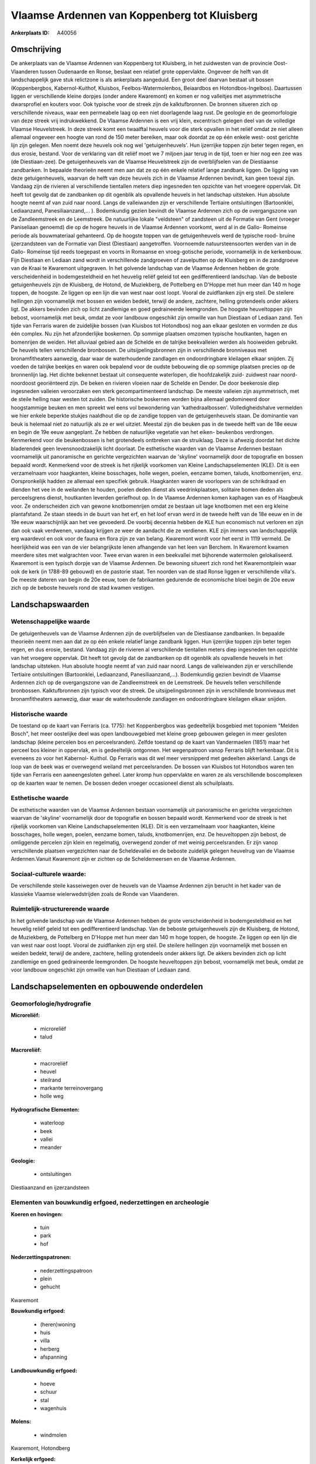 Vlaamse Ardennen van Koppenberg tot Kluisberg
=============================================

:Ankerplaats ID: A40056




Omschrijving
------------

De ankerplaats van de Vlaamse Ardennen van Koppenberg tot Kluisberg,
in het zuidwesten van de provincie Oost-Vlaanderen tussen Oudenaarde en
Ronse, beslaat een relatief grote oppervlakte. Ongeveer de helft van dit
landschappelijk gave stuk relictzone is als ankerplaats aangeduid. Een
groot deel daarvan bestaat uit bossen (Koppenbergbos, Kabernol-Kuithof,
Kluisbos, Feelbos-Watermolenbos, Beiaardbos en Hotondbos-Ingelbos).
Daartussen liggen er verschillende kleine dorpjes (onder andere
Kwaremont) en komen er nog valleitjes met asymmetrische dwarsprofiel en
kouters voor. Ook typische voor de streek zijn de kalktufbronnen. De
bronnen situeren zich op verschillende niveaus, waar een permeabele laag
op een niet doorlagende laag rust. De geologie en de geomorfologie van
deze streek vrij indrukwekkend. De Vlaamse Ardennen is een vrij klein,
excentrisch gelegen deel van de volledige Vlaamse Heuvelstreek. In deze
streek komt een twaalftal heuvels voor die sterk opvallen in het reliëf
omdat ze niet alleen allemaal ongeveer een hoogte van rond de 150 meter
bereiken, maar ook doordat ze op één enkele west- oost gerichte lijn
zijn gelegen. Men noemt deze heuvels ook nog wel 'getuigenheuvels'. Hun
ijzerrijke toppen zijn beter tegen regen, en dus erosie, bestand. Voor
de verklaring van dit reliëf moet we 7 miljoen jaar terug in de tijd,
toen er hier nog een zee was (de Diestiaan-zee). De getuigenheuvels van
de Vlaamse Heuvelstreek zijn de overblijfselen van de Diestiaanse
zandbanken. In bepaalde theorieën neemt men aan dat ze op één enkele
relatief lange zandbank liggen. De ligging van deze getuigenheuvels,
waarvan de helft van deze heuvels zich in de Vlaamse Ardennen bevindt,
kan geen toeval zijn. Vandaag zijn de rivieren al verschillende
tientallen meters diep ingesneden ten opzichte van het vroegere
oppervlak. Dit heeft tot gevolg dat de zandbanken op dit ogenblik als
opvallende heuvels in het landschap uitsteken. Hun absolute hoogte neemt
af van zuid naar noord. Langs de valleiwanden zijn er verschillende
Tertiaire ontsluitingen (Bartoonklei, Lediaanzand, Panesiliaanzand,… ).
Bodemkundig gezien bevindt de Vlaamse Ardennen zich op de overgangszone
van de Zandleemstreek en de Leemstreek. De natuurlijke lokale
"veldsteen" of zandsteen uit de Formatie van Gent (vroeger Paniseliaan
genoemd) die op de hogere heuvels in de Vlaamse Ardennen voorkomt, werd
al in de Gallo- Romeinse periode als bouwmateriaal gehanteerd. Op de
hoogste toppen van de getuigenheuvels werd de typische rood- bruine
ijzerzandsteen van de Formatie van Diest (Diestiaan) aangetroffen.
Voornoemde natuursteensoorten werden van in de Gallo- Romeinse tijd
reeds toegepast en voorts in Romaanse en vroeg-gotische periode,
voornamelijk in de kerkenbouw. Fijn Diestiaan en Lediaan zand wordt in
verschillende zandgroeven of zavelputten op de Kluisberg en in de
zandgroeve van de Kraai te Kwaremont uitgegraven. In het golvende
landschap van de Vlaamse Ardennen hebben de grote verscheidenheid in
bodemgesteldheid en het heuvelig reliëf geleid tot een gedifferentieerd
landschap. Van de beboste getuigenheuvels zijn de Kluisberg, de Hotond,
de Muziekberg, de Pottelberg en D'Hoppe met hun meer dan 140 m hoge
toppen, de hoogste. Ze liggen op een lijn die van west naar oost loopt.
Vooral de zuidflanken zijn erg steil. De steilere hellingen zijn
voornamelijk met bossen en weiden bedekt, terwijl de andere, zachtere,
helling grotendeels onder akkers ligt. De akkers bevinden zich op licht
zandlemige en goed gedraineerde leemgronden. De hoogste heuveltoppen
zijn bebost, voornamelijk met beuk, omdat ze voor landbouw ongeschikt
zijn omwille van hun Diestiaan of Lediaan zand. Ten tijde van Ferraris
waren de zuidelijke bossen (van Kluisbos tot Hotondbos) nog aan elkaar
gesloten en vormden ze dus één complex. Nu zijn het afzonderlijke
boskernen. Op sommige plaatsen omzomen typische houtkanten, hagen en
bomenrijen de weiden. Het alluviaal gebied aan de Schelde en de talrijke
beekvalleien werden als hooiweiden gebruikt. De heuvels tellen
verschillende bronbossen. De uitsijpelingsbronnen zijn in verschillende
bronniveaus met bronamfitheaters aanwezig, daar waar de waterhoudende
zandlagen en ondoordringbare kleilagen elkaar snijden. Zij voeden de
talrijke beekjes en waren ook bepalend voor de oudste bebouwing die op
sommige plaatsen precies op de bronnenlijn lag. Het dichte bekennet
bestaat uit consequente waterlopen, die hoofdzakelijk zuid- zuidwest
naar noord- noordoost georiënteerd zijn. De beken en rivieren vloeien
naar de Schelde en Dender. De door beekerosie diep ingesneden valleien
veroorzaken een sterk gecompartimenteerd landschap. De meeste valleien
zijn asymmetrisch, met de steile helling naar westen tot zuiden. De
historische boskernen worden bijna allemaal gedomineerd door
hoogstammige beuken en men spreekt wel eens vol bewondering van
'kathedraalbossen'. Volledigheidshalve vermelden we hier enkele beperkte
stukjes naaldhout die op de zandige toppen van de getuigenheuvels staan.
De dominantie van beuk is helemaal niet zo natuurlijk als ze er wel
uitziet. Meestal zijn die beuken pas in de tweede helft van de 18e eeuw
en begin de 19e eeuw aangeplant. Ze hebben de natuurlijke vegetatie van
het eiken- beukenbos verdrongen. Kenmerkend voor die beukenbossen is het
grotendeels ontbreken van de struiklaag. Deze is afwezig doordat het
dichte bladerendek geen levensnoodzakelijk licht doorlaat. De
esthetische waarden van de Vlaamse Ardennen bestaan voornamelijk uit
panoramische en gerichte vergezichten waarvan de 'skyline' voornamelijk
door de topografie en bossen bepaald wordt. Kenmerkend voor de streek is
het rijkelijk voorkomen van Kleine Landschapselementen (KLE). Dit is een
verzamelnaam voor haagkanten, kleine bosschages, holle wegen, poelen,
eenzame bomen, taluds, knotbomenrijen, enz. Oorspronkelijk hadden ze
allemaal een specifiek gebruik. Haagkanten waren de voorlopers van de
schrikdraad en dienden het vee in de weilanden te houden, poelen deden
dienst als veedrinkplaatsen, solitaire bomen deden als perceelsgrens
dienst, houtkanten leverden geriefhout op. In de Vlaamse Ardennen komen
kaphagen van es of Haagbeuk voor. Ze onderscheiden zich van gewone
knotbomenrijen omdat ze bestaan uit lage knotbomen met een erg kleine
plantafstand. Ze staan steeds in de buurt van het erf, en het loof ervan
werd in de tweede helft van de 18e eeuw en in de 19e eeuw waarschijnlijk
aan het vee gevoederd. De voorbij decennia hebben de KLE hun economisch
nut verloren en zijn dan ook vaak verdwenen, vandaag krijgen ze weer de
aandacht die ze verdienen. KLE zijn immers van landschappelijk erg
waardevol en ook voor de fauna en flora zijn ze van belang. Kwaremont
wordt voor het eerst in 1119 vermeld. De heerlijkheid was een van de
vier belangrijkste lenen afhangende van het leen van Berchem. In
Kwaremont kwamen meerdere sites met walgrachten voor. Twee ervan waren
in een beekvallei met bijhorende watermolen gelokaliseerd. Kwaremont is
een typisch dorpje van de Vlaamse Ardennen. De bewoning situeert zich
rond het Kwaremontplein waar ook de kerk (in 1788-89 gebouwd) en de
pastorie staat. Ten noorden van de stad Ronse liggen er verschillende
villa's. De meeste dateren van begin de 20e eeuw, toen de fabrikanten
gedurende de economische bloei begin de 20e eeuw zich op de beboste
heuvels rond de stad kwamen vestigen.



Landschapswaarden
-----------------


Wetenschappelijke waarde
~~~~~~~~~~~~~~~~~~~~~~~~

De getuigenheuvels van de Vlaamse Ardennen zijn de overblijfselen van
de Diestiaanse zandbanken. In bepaalde theorieën neemt men aan dat ze op
één enkele relatief lange zandbank liggen. Hun ijzerrijke toppen zijn
beter tegen regen, en dus erosie, bestand. Vandaag zijn de rivieren al
verschillende tientallen meters diep ingesneden ten opzichte van het
vroegere oppervlak. Dit heeft tot gevolg dat de zandbanken op dit
ogenblik als opvallende heuvels in het landschap uitsteken. Hun absolute
hoogte neemt af van zuid naar noord. Langs de valleiwanden zijn er
verschillende Tertiaire ontsluitingen (Bartoonklei, Lediaanzand,
Panesiliaanzand,...). Bodemkundig gezien bevindt de Vlaamse Ardennen
zich op de overgangszone van de Zandleemstreek en de Leemstreek. De
heuvels tellen verschillende bronbossen. Kalktufbronnen zijn typisch
voor de streek. De uitsijpelingsbronnen zijn in verschillende
bronniveaus met bronamfitheaters aanwezig, daar waar de waterhoudende
zandlagen en ondoordringbare kleilagen elkaar snijden.

Historische waarde
~~~~~~~~~~~~~~~~~~


De toestand op de kaart van Ferraris (ca. 1775): het Koppenbergbos
was gedeeltelijk bosgebied met toponiem "Melden Bosch", het meer
oostelijke deel was open landbouwgebied met kleine groep gebouwen
gelegen in meer gesloten landschap (kleine percelen bos en
perceelsranden). Zelfde toestand op de kaart van Vandermaelen (1851)
maar het perceel bos kleiner in oppervlak, en is gedeeltelijk ontgonnen.
Het wegenpatroon vanop Ferraris blijft herkenbaar. Dit is eveneens zo
voor het Kabernol- Kuithol. Op Ferraris was dit wel meer versnipperd met
gedeelten akkerland. Langs de loop van de beek was er overwegend weiland
met perceelsranden. De bossen van Kluisbos tot Hotondbos waren ten tijde
van Ferraris een aaneengesloten geheel. Later kromp hun oppervlakte en
waren ze als verschillende boscomplexen op de kaarten waar te nemen. De
bossen deden vroeger occasioneel dienst als schuilplaats.

Esthetische waarde
~~~~~~~~~~~~~~~~~~

De esthetische waarden van de Vlaamse Ardennen
bestaan voornamelijk uit panoramische en gerichte vergezichten waarvan
de 'skyline' voornamelijk door de topografie en bossen bepaald wordt.
Kenmerkend voor de streek is het rijkelijk voorkomen van Kleine
Landschapselementen (KLE). Dit is een verzamelnaam voor haagkanten,
kleine bosschages, holle wegen, poelen, eenzame bomen, taluds,
knotbomenrijen, enz. De heuveltoppen zijn bebost, de omliggende percelen
zijn klein en regelmatig, overwegend zonder of met weinig
perceelsranden. Er zijn vanop verschillende plaatsen vergezichten naar
de Scheldevallei en de beboste zuidelijk gelegen heuvelrug van de
Vlaamse Ardennen.Vanuit Kwaremont zijn er zichten op de Scheldemeersen
en de Vlaamse Ardennen.


Sociaal-culturele waarde:
~~~~~~~~~~~~~~~~~~~~~~~~


De verschillende steile kasseiwegen over
de heuvels van de Vlaamse Ardennen zijn berucht in het kader van de
klassieke Vlaamse wielerwedstrijden zoals de Ronde van Vlaanderen.

Ruimtelijk-structurerende waarde
~~~~~~~~~~~~~~~~~~~~~~~~~~~~~~~~

In het golvende landschap van de Vlaamse Ardennen hebben de grote
verscheidenheid in bodemgesteldheid en het heuvelig reliëf geleid tot
een gedifferentieerd landschap. Van de beboste getuigenheuvels zijn de
Kluisberg, de Hotond, de Muziekberg, de Pottelberg en D'Hoppe met hun
meer dan 140 m hoge toppen, de hoogste. Ze liggen op een lijn die van
west naar oost loopt. Vooral de zuidflanken zijn erg steil. De steilere
hellingen zijn voornamelijk met bossen en weiden bedekt, terwijl de
andere, zachtere, helling grotendeels onder akkers ligt. De akkers
bevinden zich op licht zandlemige en goed gedraineerde leemgronden. De
hoogste heuveltoppen zijn bebost, voornamelijk met beuk, omdat ze voor
landbouw ongeschikt zijn omwille van hun Diestiaan of Lediaan zand.



Landschapselementen en opbouwende onderdelen
--------------------------------------------



Geomorfologie/hydrografie
~~~~~~~~~~~~~~~~~~~~~~~~

**Microreliëf:**

 * microreliëf
 * talud


**Macroreliëf:**

 * macroreliëf
 * heuvel
 * steilrand
 * markante terreinovergang
 * holle weg

**Hydrografische Elementen:**

 * waterloop
 * beek
 * vallei
 * meander


**Geologie:**

 * ontsluitingen


Diestiaanzand en ijzerzandsteen

Elementen van bouwkundig erfgoed, nederzettingen en archeologie
~~~~~~~~~~~~~~~~~~~~~~~~~~~~~~~~~~~~~~~~~~~~~~~~~~~~~~~~~~~~~~~

**Koeren en hovingen:**

 * tuin
 * park
 * hof


**Nederzettingspatronen:**

 * nederzettingspatroon
 * plein
 * gehucht

Kwaremont

**Bouwkundig erfgoed:**

 * (heren)woning
 * huis
 * villa
 * herberg
 * afspanning


**Landbouwkundig erfgoed:**

 * hoeve
 * schuur
 * stal
 * wagenhuis


**Molens:**

 * windmolen


Kwaremont, Hotondberg

**Kerkelijk erfgoed:**

 * kerk
 * kapel
 * pastorie


Kwaremont

**Klein historisch erfgoed:**

 * standbeeld


Karel Van Wijnedaele (Kluisbergen)

ELEMENTEN VAN TRANSPORT EN INFRASTRUCTUUR
~~~~~~~~~~~~~~~~~~~~~~~~~~~~~~~~~~~~~~~~~

**Wegenis:**

 * weg
 * pad
 * kerkwegel
 * Romeinse weg


Romeinse weg ten zuiden van Kwaremont (van Blicquy naar Berchem en
Kerkhove)

**Spoorweg:**

**Waterbouwkundige infrastructuur:**



ELEMENTEN EN PATRONEN VAN LANDGEBRUIK
~~~~~~~~~~~~~~~~~~~~~~~~~~~~~~~~~~~~~

**Puntvormige elementen:**

 * bomengroep
 * solitaire boom


**Lijnvormige elementen:**

 * bomenrij
 * houtkant
 * hagen
 * knotbomenrij
 * kaphaag
 * perceelsrandbegroeiing

**Kunstmatige waters:**

 * poel
 * vijver


**Historisch stabiel landgebruik:**

 * permanent grasland
 * kouters


**Bos:**

 * naald
 * loof
 * broek
 * hakhout
 * middelhout
 * hooghout
 * struweel



OPMERKINGEN EN KNELPUNTEN
~~~~~~~~~~~~~~~~~~~~~~~~

Op vlak van de toekomstige ontwikkelingen is het van groot belang de
kwaliteit van de open ruimte te vrijwaren en de visuele vervuiling tegen
te gaan. Residentiele bewoning duikt op verschillende plaatsen in het
landschap op. De typische kleine landschapselementen bepalen voor een
deel het karakter van de Vlaamse Ardennen. Het intact houden en het
herstellen van KLE's en het bocagekarakter in de valleien verdient zeker
aandacht. De kouters dienen open gehouden te worden. Het behoud en
herstel van bossen en graslandcomplexen, brongebieden, kasseiwegen en de
erfgoedwaarde van de dorpskernen zijn eveneens prioriteiten. De
bodemerosie die met afspoelingen, verglijdingen en, al dan niet extreme,
betredingsdruk gepaard gaat, is een probleem dat dient bestreden te
worden.

